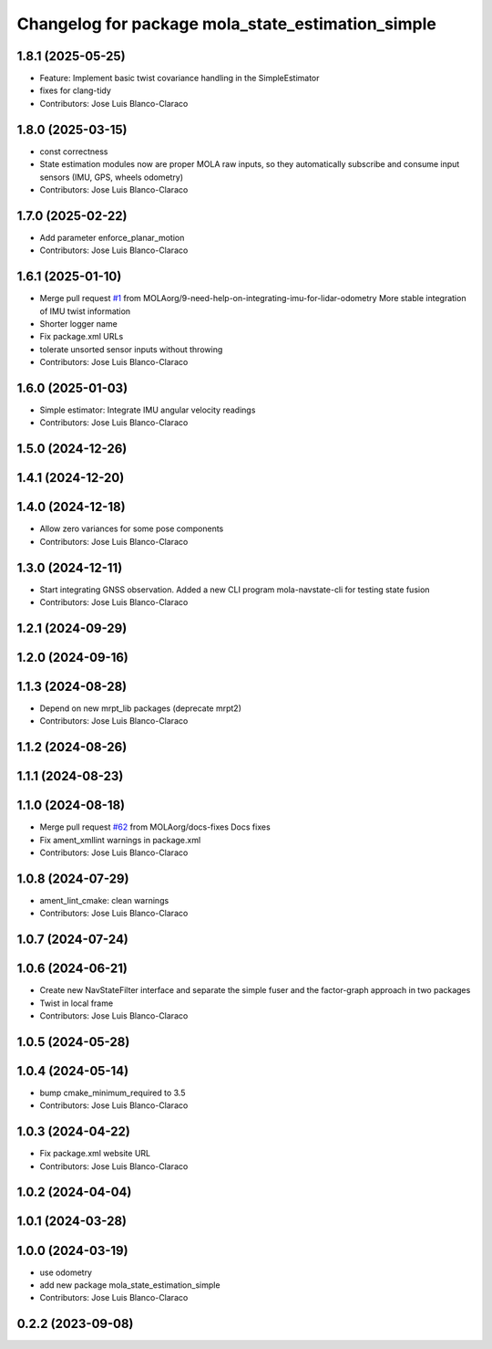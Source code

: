 ^^^^^^^^^^^^^^^^^^^^^^^^^^^^^^^^^^^^^^^^^^^^^^^^^^
Changelog for package mola_state_estimation_simple
^^^^^^^^^^^^^^^^^^^^^^^^^^^^^^^^^^^^^^^^^^^^^^^^^^

1.8.1 (2025-05-25)
------------------
* Feature: Implement basic twist covariance handling in the SimpleEstimator
* fixes for clang-tidy
* Contributors: Jose Luis Blanco-Claraco

1.8.0 (2025-03-15)
------------------
* const correctness
* State estimation modules now are proper MOLA raw inputs, so they automatically subscribe and consume input sensors (IMU, GPS, wheels odometry)
* Contributors: Jose Luis Blanco-Claraco

1.7.0 (2025-02-22)
------------------
* Add parameter enforce_planar_motion
* Contributors: Jose Luis Blanco-Claraco

1.6.1 (2025-01-10)
------------------
* Merge pull request `#1 <https://github.com/MOLAorg/mola_state_estimation/issues/1>`_ from MOLAorg/9-need-help-on-integrating-imu-for-lidar-odometry
  More stable integration of IMU twist information
* Shorter logger name
* Fix package.xml URLs
* tolerate unsorted sensor inputs without throwing
* Contributors: Jose Luis Blanco-Claraco

1.6.0 (2025-01-03)
------------------
* Simple estimator: Integrate IMU angular velocity readings
* Contributors: Jose Luis Blanco-Claraco

1.5.0 (2024-12-26)
------------------

1.4.1 (2024-12-20)
------------------

1.4.0 (2024-12-18)
------------------
* Allow zero variances for some pose components
* Contributors: Jose Luis Blanco-Claraco

1.3.0 (2024-12-11)
------------------
* Start integrating GNSS observation. Added a new CLI program mola-navstate-cli for testing state fusion
* Contributors: Jose Luis Blanco-Claraco

1.2.1 (2024-09-29)
------------------

1.2.0 (2024-09-16)
------------------

1.1.3 (2024-08-28)
------------------
* Depend on new mrpt_lib packages (deprecate mrpt2)
* Contributors: Jose Luis Blanco-Claraco

1.1.2 (2024-08-26)
------------------

1.1.1 (2024-08-23)
------------------

1.1.0 (2024-08-18)
------------------
* Merge pull request `#62 <https://github.com/MOLAorg/mola/issues/62>`_ from MOLAorg/docs-fixes
  Docs fixes
* Fix ament_xmllint warnings in package.xml
* Contributors: Jose Luis Blanco-Claraco

1.0.8 (2024-07-29)
------------------
* ament_lint_cmake: clean warnings
* Contributors: Jose Luis Blanco-Claraco

1.0.7 (2024-07-24)
------------------

1.0.6 (2024-06-21)
------------------
* Create new NavStateFilter interface and separate the simple fuser and the factor-graph approach in two packages
* Twist in local frame
* Contributors: Jose Luis Blanco-Claraco

1.0.5 (2024-05-28)
------------------

1.0.4 (2024-05-14)
------------------
* bump cmake_minimum_required to 3.5
* Contributors: Jose Luis Blanco-Claraco

1.0.3 (2024-04-22)
------------------
* Fix package.xml website URL
* Contributors: Jose Luis Blanco-Claraco

1.0.2 (2024-04-04)
------------------

1.0.1 (2024-03-28)
------------------

1.0.0 (2024-03-19)
------------------
* use odometry
* add new package mola_state_estimation_simple
* Contributors: Jose Luis Blanco-Claraco

0.2.2 (2023-09-08)
------------------
